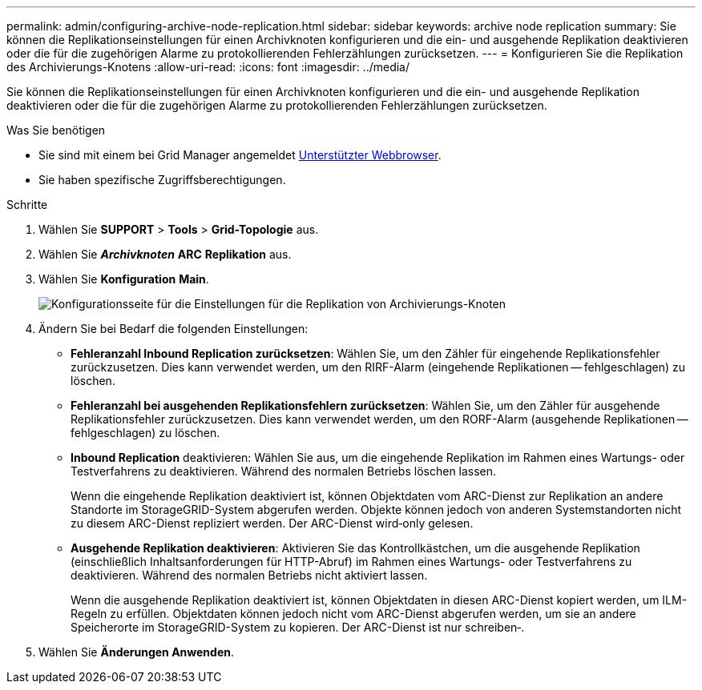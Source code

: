 ---
permalink: admin/configuring-archive-node-replication.html 
sidebar: sidebar 
keywords: archive node replication 
summary: Sie können die Replikationseinstellungen für einen Archivknoten konfigurieren und die ein- und ausgehende Replikation deaktivieren oder die für die zugehörigen Alarme zu protokollierenden Fehlerzählungen zurücksetzen. 
---
= Konfigurieren Sie die Replikation des Archivierungs-Knotens
:allow-uri-read: 
:icons: font
:imagesdir: ../media/


[role="lead"]
Sie können die Replikationseinstellungen für einen Archivknoten konfigurieren und die ein- und ausgehende Replikation deaktivieren oder die für die zugehörigen Alarme zu protokollierenden Fehlerzählungen zurücksetzen.

.Was Sie benötigen
* Sie sind mit einem bei Grid Manager angemeldet xref:../admin/web-browser-requirements.adoc[Unterstützter Webbrowser].
* Sie haben spezifische Zugriffsberechtigungen.


.Schritte
. Wählen Sie *SUPPORT* > *Tools* > *Grid-Topologie* aus.
. Wählen Sie *_Archivknoten_* *ARC* *Replikation* aus.
. Wählen Sie *Konfiguration* *Main*.
+
image::../media/archive_node_replication.gif[Konfigurationsseite für die Einstellungen für die Replikation von Archivierungs-Knoten]

. Ändern Sie bei Bedarf die folgenden Einstellungen:
+
** *Fehleranzahl Inbound Replication zurücksetzen*: Wählen Sie, um den Zähler für eingehende Replikationsfehler zurückzusetzen. Dies kann verwendet werden, um den RIRF-Alarm (eingehende Replikationen -- fehlgeschlagen) zu löschen.
** *Fehleranzahl bei ausgehenden Replikationsfehlern zurücksetzen*: Wählen Sie, um den Zähler für ausgehende Replikationsfehler zurückzusetzen. Dies kann verwendet werden, um den RORF-Alarm (ausgehende Replikationen -- fehlgeschlagen) zu löschen.
** *Inbound Replication* deaktivieren: Wählen Sie aus, um die eingehende Replikation im Rahmen eines Wartungs- oder Testverfahrens zu deaktivieren. Während des normalen Betriebs löschen lassen.
+
Wenn die eingehende Replikation deaktiviert ist, können Objektdaten vom ARC-Dienst zur Replikation an andere Standorte im StorageGRID-System abgerufen werden. Objekte können jedoch von anderen Systemstandorten nicht zu diesem ARC-Dienst repliziert werden. Der ARC-Dienst wird‐only gelesen.

** *Ausgehende Replikation deaktivieren*: Aktivieren Sie das Kontrollkästchen, um die ausgehende Replikation (einschließlich Inhaltsanforderungen für HTTP-Abruf) im Rahmen eines Wartungs- oder Testverfahrens zu deaktivieren. Während des normalen Betriebs nicht aktiviert lassen.
+
Wenn die ausgehende Replikation deaktiviert ist, können Objektdaten in diesen ARC-Dienst kopiert werden, um ILM-Regeln zu erfüllen. Objektdaten können jedoch nicht vom ARC-Dienst abgerufen werden, um sie an andere Speicherorte im StorageGRID-System zu kopieren. Der ARC-Dienst ist nur schreiben‐.



. Wählen Sie *Änderungen Anwenden*.

